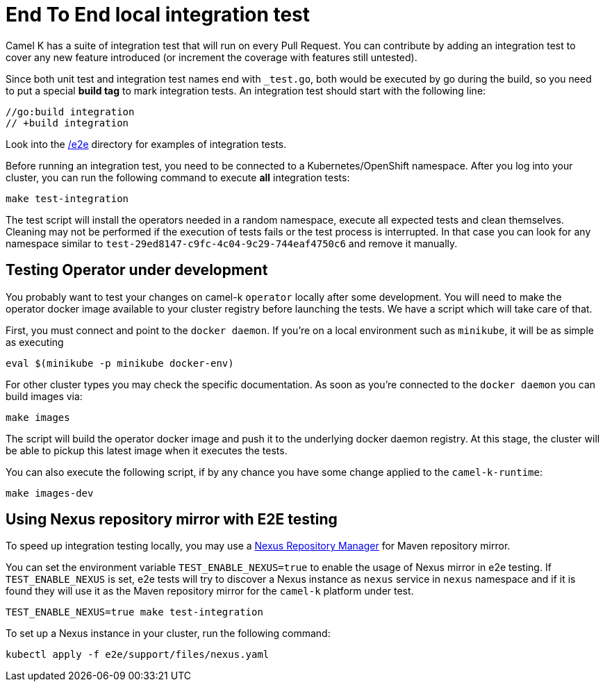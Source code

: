 = End To End local integration test

Camel K has a suite of integration test that will run on every Pull Request. You can contribute by adding an integration test to cover any new feature introduced (or increment the coverage with features still untested).

Since both unit test and integration test names end with `_test.go`, both would be executed by go during the build, so you need to put a special **build tag** to mark
integration tests. An integration test should start with the following line:

[source]
----
//go:build integration
// +build integration
----

Look into the https://github.com/apache/camel-k/tree/main/e2e[/e2e] directory for examples of integration tests.

Before running an integration test, you need to be connected to a Kubernetes/OpenShift namespace.
After you log into your cluster, you can run the following command to execute **all** integration tests:

[source]
----
make test-integration
----

The test script will install the operators needed in a random namespace, execute all expected tests and clean themselves. Cleaning may not be performed if the execution of tests fails or the test process is interrupted. In that case you can look for any namespace similar to `test-29ed8147-c9fc-4c04-9c29-744eaf4750c6` and remove it manually.

[[testing-operator]]
== Testing Operator under development

You probably want to test your changes on camel-k `operator` locally after some development. You will need to make the operator docker image available to your cluster registry before launching the tests. We have a script which will take care of that.

First, you must connect and point to the `docker daemon`. If you're on a local environment such as `minikube`, it will be as simple as executing

[source]
----
eval $(minikube -p minikube docker-env)
----

For other cluster types you may check the specific documentation. As soon as you're connected to the `docker daemon` you can build images via:

[source]
----
make images
----

The script will build the operator docker image and push it to the underlying docker daemon registry. At this stage, the cluster will be able to pickup this latest image when it executes the tests.

You can also execute the following script, if by any chance you have some change applied to the `camel-k-runtime`:

[source]
----
make images-dev
----

[[using-nexus]]
== Using Nexus repository mirror with E2E testing

To speed up integration testing locally, you may use a https://github.com/sonatype/docker-nexus3[Nexus Repository Manager] for Maven repository mirror.

You can set the environment variable `TEST_ENABLE_NEXUS=true` to enable the usage of Nexus mirror in e2e testing. If `TEST_ENABLE_NEXUS` is set, e2e tests will try to discover a Nexus instance as `nexus` service in `nexus` namespace and if it is found they will use it as the Maven repository mirror for the `camel-k` platform under test.

[source]
----
TEST_ENABLE_NEXUS=true make test-integration
----

To set up a Nexus instance in your cluster, run the following command:
[source]
----
kubectl apply -f e2e/support/files/nexus.yaml
----
